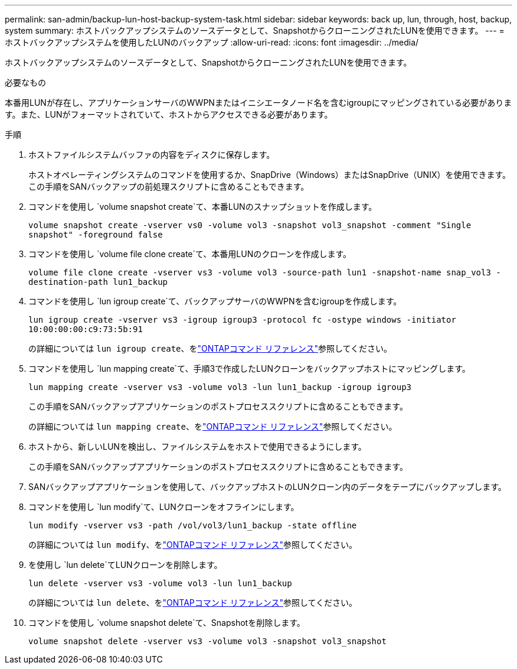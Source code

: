 ---
permalink: san-admin/backup-lun-host-backup-system-task.html 
sidebar: sidebar 
keywords: back up, lun, through, host, backup, system 
summary: ホストバックアップシステムのソースデータとして、SnapshotからクローニングされたLUNを使用できます。 
---
= ホストバックアップシステムを使用したLUNのバックアップ
:allow-uri-read: 
:icons: font
:imagesdir: ../media/


[role="lead"]
ホストバックアップシステムのソースデータとして、SnapshotからクローニングされたLUNを使用できます。

.必要なもの
本番用LUNが存在し、アプリケーションサーバのWWPNまたはイニシエータノード名を含むigroupにマッピングされている必要があります。また、LUNがフォーマットされていて、ホストからアクセスできる必要があります。

.手順
. ホストファイルシステムバッファの内容をディスクに保存します。
+
ホストオペレーティングシステムのコマンドを使用するか、SnapDrive（Windows）またはSnapDrive（UNIX）を使用できます。この手順をSANバックアップの前処理スクリプトに含めることもできます。

. コマンドを使用し `volume snapshot create`て、本番LUNのスナップショットを作成します。
+
`volume snapshot create -vserver vs0 -volume vol3 -snapshot vol3_snapshot -comment "Single snapshot" -foreground false`

. コマンドを使用し `volume file clone create`て、本番用LUNのクローンを作成します。
+
`volume file clone create -vserver vs3 -volume vol3 -source-path lun1 -snapshot-name snap_vol3 -destination-path lun1_backup`

. コマンドを使用し `lun igroup create`て、バックアップサーバのWWPNを含むigroupを作成します。
+
`lun igroup create -vserver vs3 -igroup igroup3 -protocol fc -ostype windows -initiator 10:00:00:00:c9:73:5b:91`

+
の詳細については `lun igroup create`、をlink:https://docs.netapp.com/us-en/ontap-cli/lun-igroup-create.html["ONTAPコマンド リファレンス"^]参照してください。

. コマンドを使用し `lun mapping create`て、手順3で作成したLUNクローンをバックアップホストにマッピングします。
+
`lun mapping create -vserver vs3 -volume vol3 -lun lun1_backup -igroup igroup3`

+
この手順をSANバックアップアプリケーションのポストプロセススクリプトに含めることもできます。

+
の詳細については `lun mapping create`、をlink:https://docs.netapp.com/us-en/ontap-cli/lun-mapping-create.html["ONTAPコマンド リファレンス"^]参照してください。

. ホストから、新しいLUNを検出し、ファイルシステムをホストで使用できるようにします。
+
この手順をSANバックアップアプリケーションのポストプロセススクリプトに含めることもできます。

. SANバックアップアプリケーションを使用して、バックアップホストのLUNクローン内のデータをテープにバックアップします。
. コマンドを使用し `lun modify`て、LUNクローンをオフラインにします。
+
`lun modify -vserver vs3 -path /vol/vol3/lun1_backup -state offline`

+
の詳細については `lun modify`、をlink:https://docs.netapp.com/us-en/ontap-cli/lun-modify.html["ONTAPコマンド リファレンス"^]参照してください。

. を使用し `lun delete`てLUNクローンを削除します。
+
`lun delete -vserver vs3 -volume vol3 -lun lun1_backup`

+
の詳細については `lun delete`、をlink:https://docs.netapp.com/us-en/ontap-cli/lun-delete.html["ONTAPコマンド リファレンス"^]参照してください。

. コマンドを使用し `volume snapshot delete`て、Snapshotを削除します。
+
`volume snapshot delete -vserver vs3 -volume vol3 -snapshot vol3_snapshot`


